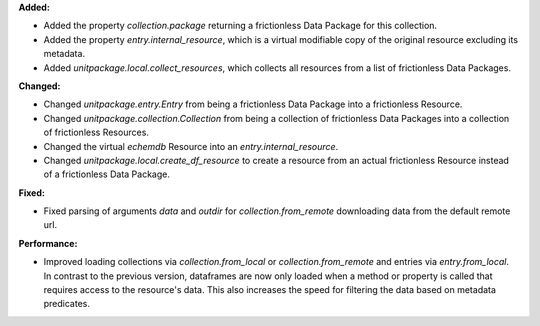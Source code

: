 **Added:**

* Added the property `collection.package` returning a frictionless Data Package for this collection.
* Added the property `entry.internal_resource`, which is a virtual modifiable copy of the original resource excluding its metadata.
* Added `unitpackage.local.collect_resources`, which collects all resources from a list of frictionless Data Packages.

**Changed:**

* Changed `unitpackage.entry.Entry` from being a frictionless Data Package into a frictionless Resource.
* Changed `unitpackage.collection.Collection` from being a collection of frictionless Data Packages into a collection of frictionless Resources.
* Changed the virtual `echemdb` Resource into an `entry.internal_resource`.
* Changed `unitpackage.local.create_df_resource` to create a resource from an actual frictionless Resource instead of a frictionless Data Package.

**Fixed:**

* Fixed parsing of arguments `data` and `outdir` for `collection.from_remote` downloading data from the default remote url.


**Performance:**

* Improved loading collections via `collection.from_local` or `collection.from_remote` and entries via `entry.from_local`. In contrast to the previous version, dataframes are now only loaded when a method or property is called that requires access to the resource's data. This also increases the speed for filtering the data based on metadata predicates.
